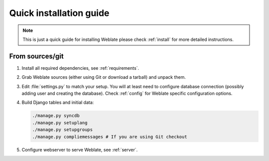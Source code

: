 Quick installation guide
========================

.. note::

    This is just a quick guide for installing Weblate please
    check :ref:`install` for more detailed instructions.

From sources/git
----------------

#. Install all required dependencies, see :ref:`requirements`.

#. Grab Weblate sources (either using Git or download a tarball) and unpack 
   them.

#. Edit :file:`settings.py` to match your setup. You will at least need to
   configure database connection (possibly adding user and creating the 
   database). Check :ref:`config` for Weblate specific configuration options.

#. Build Django tables and initial data:

   .. code-block:: sh

        ./manage.py syncdb
        ./manage.py setuplang
        ./manage.py setupgroups
        ./manage.py compliemessages # If you are using Git checkout

#. Configure webserver to serve Weblate, see :ref:`server`.
